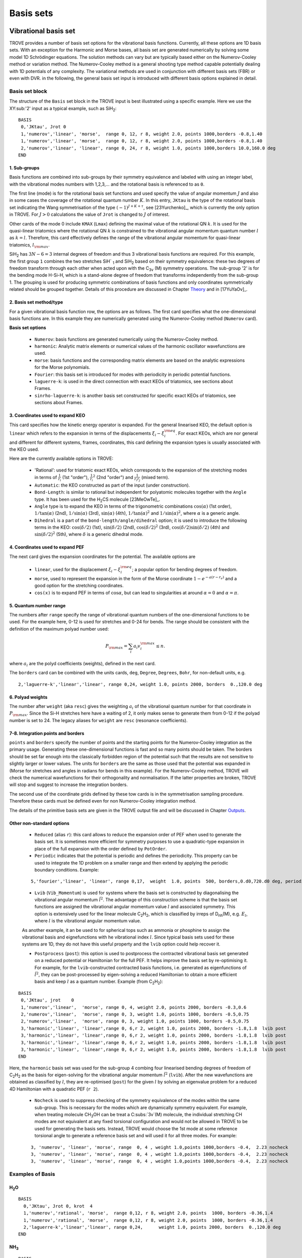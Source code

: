 Basis sets
**********

Vibrational basis set
=====================

TROVE provides a number of basis set options for the vibrational basis functions. Currently, all these options are 1D basis sets. With an exception for the Harmonic and Morse bases, all basis set are generated numerically by solving some model 1D Schrödinger equations. The solution methods can vary but are typically based either on the Numerov-Cooley method or variation method. The Numerov-Cooley method is a general shooting type method capable potentially dealing with 1D potentials of any complexity. The variational methods are used in conjunction with different basis sets (FBR) or even with DVR. in the following, the general basis set input is introduced with different basis options explained in detail.

Basis set block
---------------

The structure of the ``Basis`` set block in the TROVE input is best illustrated using a specific example. Here we use the XY\ :sub:'2' input as a typical example, such as SiH\ :sub:`2`:
::

   BASIS
    0,'JKtau', Jrot 0
    1,'numerov','linear', 'morse',  range 0, 12, r 8, weight 2.0, points 1000,borders -0.8,1.40
    1,'numerov','linear', 'morse',  range 0, 12, r 8, weight 2.0, points 1000,borders -0.8,1.40
    2,'numerov','linear', 'linear', range 0, 24, r 8, weight 1.0, points 1000,borders 10.0,160.0 deg
   END

1. Sub-groups
^^^^^^^^^^^^^

Basis functions are combined into sub-groups by their symmetry equivalence and labeled with using an integer label, with the vibrational modes numbers with 1,2,3,... and the rotational basis is referenced to as ``0``.

The first line (mode) is for the rotational basis set functions and used specify the value of  angular momentum :math:`J` and also in some cases the coverage of the rotational quantum number :math:`K`.  In this entry, ``JKtau`` is the type of the rotational basis set indicating the Wang symmetrisation of the type :math:`(-1)^{J+K+\tau}`, see [23Yurchenko]_, which is currently the only option in TROVE. For :math:`J>0` calculations the value of ``Jrot`` is changed to :math:`J` of interest.

Other cards of the mode 0 include ``KMAX`` (``Lmax``) defining the maximal value of the rotational QN :math:`k`. It is used for the quasi-linear triatomics where the rotational QN :math:`k` is constrained to the vibrational angular momentum quantum number :math:`l` as :math:`k=l`. Therefore, this card effectively defines  the range of the vibrational angular momentum for quasi-linear triatomics, :math:`l_{\rm max}`.



SiH\ :sub:`2` has :math:`3N - 6 = 3` internal degrees of freedom and thus 3 vibrational basis functions are required. For this example, the first group ``1`` combines the two stretches SiH` :sub:`1` and SiH\ :sub:`2` based on their symmetry equivalence: these two degrees of freedom transform through  each other when acted upon with the C\ :sub:`3v` (M) symmetry operations. The sub-group '2' is for the bending mode H-Si-H, which is a stand-alone degree of freedom that transforms independently from the sub-group 1. The grouping is used for producing symmetric combinations of basis functions and only coordinates symmetrically related should be grouped together. Details of this procedure are discussed in Chapter `Theory <https://spectrove.readthedocs.io/en/latest/theory.html>`__ and in [17YuYaOv]_.


2. Basis set method/type
^^^^^^^^^^^^^^^^^^^^^^^^

For a given vibrational basis function row, the options are as follows. The first card specifies what the one-dimensional basis functions are. In this example they are numerically generated using the Numerov-Cooley method (``Numerov`` card).

**Basis set options**

 - ``Numerov``: basis functions are generated numerically using the Numerov-Cooley method.
 - ``harmonic``: Analytic matrix elements or numerical values  of the harmonic oscillator wavefunctions are used.
 - ``morse``: basis functions and the corresponding matrix elements are based on the analytic expressions for the Morse polynomials.
 - ``Fourier``: this basis set is introduced for modes with periodicity in periodic potential functions.
 - ``laguerre-k``: is used in the direct connection with exact KEOs of triatomics, see sections about Frames.
 - ``sinrho-laguerre-k``: is another basis set constructed for specific exact KEOs of triatomics, see sections about Frames.


3. Coordinates used to expand KEO
^^^^^^^^^^^^^^^^^^^^^^^^^^^^^^^^^

This card specifies how the kinetic energy operator is expanded. For the general linearised KEO, the default option is ``linear`` which refers to the expansion in terms of the displacements :math:`\xi_i-\xi_i^{\rm eq}`. For exact KEOs, which are nor general and different for different systems, frames, coordinates,  this card defining the expansion types is usually associated with the KEO used.

Here are the currently available options in TROVE:

 - 'Rational': used for triatomic exact KEOs, which corresponds to the expansion of the stretching modes in terms of :math:`\frac{1}{r_i}` (1st "order"), :math:`\frac{1}{r_i}^2` (2nd "order") and :math:`\frac{1}{r_i r_j}` (mixed term).
 -  ``Automatic``: the KEO constructed as part of the input (under construction).
 - ``Bond-Length``: is similar to rational but independent for polyatomic molecules together with the ``Angle`` type. It has been used for the H\ :sub:`2`\ CS molecule [23MeOwTe]_.
 - ``Angle`` type is to expand the KEO in terms of the trigonometric combinations :math:`\cos(\alpha)` (1st order),  :math:`1/\tan(\alpha)` (2nd), :math:`1/\sin(\alpha)` (3rd), :math:`\sin(\alpha)` (4th), :math:`1/\tan(\alpha)^2` and :math:`1/\sin(\alpha)^2`, where :math:`\alpha` is a generic angle.
 - ``Dihedral`` is a part of the ``bond-length/angle/dihedral`` option; it is used to introduce the following terms in the KEO: :math:`\cos(\delta/2)` (1st), :math:`\sin(\delta/2)` (2nd), :math:`\cos(\delta/2)^2` (3rd), :math:`\cos(\delta/2)\sin(\delta/2)` (4th) and :math:`\sin(\delta/2)^2` (5th), where :math:`\delta` is a generic dihedral mode.


4. Coordinates used to expand PEF
^^^^^^^^^^^^^^^^^^^^^^^^^^^^^^^^^

The next card gives the expansion coordinates for the potential. The available options are

 - ``linear``, used for the displacement :math:`\xi_i-\xi_i^{\rm eq}`; a popular option for bending degrees of freedom.
 - ``morse``, used to represent the expansion in the form of the Morse coordinate :math:`1 - e^{-a (r-r_e)}` and a good option for the stretching coordinates.
 - ``cos(x)`` is to expand PEF in terms of :math:`\cos\alpha`, but can lead to singularities at around :math:`\alpha=0` and :math:`\alpha=\pi`.

5. Quantum number range
^^^^^^^^^^^^^^^^^^^^^^^

The numbers after ``range`` specify the range of vibrational quantum numbers of the one-dimensional functions to be used.  For the example here, 0-12 is used for stretches and 0-24 for bends. The range should be consistent with the definition of the maximum polyad number used:

.. math::

     P_{\rm max} = \sum_i a_i v_i^{\rm max} \le n.

where :math:`a_i` are the polyd coefficients (weights), defined in the next card.

The ``borders`` card can be combined with the units cards, ``deg``, ``Degree``, ``Degrees``, ``Bohr``, for non-default units, e.g.
::

     2,'laguerre-k','linear','linear', range 0,24, weight 1.0, points 2000, borders  0.,120.0 deg


6. Polyad weights
^^^^^^^^^^^^^^^^^
The number after ``weight`` (aka ``resc``) gives the weighting :math:`a_i` of the vibrational quantum number for that coordinate in :math:`P_{\rm max}`.  Since the Si-H stretches here have a waiting of 2, it only makes sense to generate them from 0-12 if the polyad number is set to 24. The legacy aliases for ``weight`` are ``resc`` (resonance coefficients).

7-8. Integration points and borders
^^^^^^^^^^^^^^^^^^^^^^^^^^^^^^^^^^^

``points`` and   ``borders`` specify the number of points and the starting points for the Numerov-Cooley integration as the primary usage. Generating these one-dimensional functions is fast and so many points should be taken.  The borders should be set far enough into the classically forbidden region of the potential such that  the results are not sensitive to slightly larger or lower values. The units for ``borders`` are the same as those used that the potential was expanded in (Morse for stretches and angles in radians for bends in this example). For the Numerov-Cooley method, TROVE will check the numerical wavefunctions for their orthogonality and normalisation. If the latter properties are broken, TROVE will stop and suggest to increase the integration borders.

The second use of the coordinate grids defined by these tow cards is in the symmetrisation sampling procedure. Therefore these cards must be defined even for non Numerov-Cooley integration method.

The details of the primitive basis sets are given in the TROVE output file and will be discussed in Chapter `Outputs <https://spectrove.readthedocs.io/en/latest/output.html>`__.

Other non-standard options
^^^^^^^^^^^^^^^^^^^^^^^^^^

 - ``Reduced`` (alias ``r``): this card allows to reduce the expansion order of PEF when used to generate the basis set. It is sometimes more efficient for symmetry purposes to use a quadratic-type expansion in place of the full expansion with the order defined by ``PotOrder``.
 - ``Periodic`` indicates that the potential is periodic and defines the periodicity. This property can be used to integrate the 1D problem on a smaller range and then extend by applying the periodic boundary conditions. Example:
 ::

     5,'fourier','linear', 'linear', range 0,17,  weight  1.0, points  500, borders,0.d0,720.d0 deg, periodic 2


 - ``Lvib`` (``Vib_Momentum``) is used for systems where the basis set is constructed by diagonalising the vibrational angular momentum :math:`\hat{l}^2`. The advantage of this construction scheme is that the basis set functions are assigned the vibrational angular momentum value :math:`l` and associated symmetry. This option is extensively used for the linear molecule C\ :sub:`2`\ H\ :sub:`2`, which is classified by irreps of D\ :sub:`nh`\ (M), e.g. :math:`E_{l}`, where :math:`l` is the vibrational angular momentum value.

 As another example, it an be used to for spherical tops such as ammonia or phosphine to assign the vibrational basis and eignefunctions with he vibrational index :math:`l`. Since typical basis sets used for these systems are 1D, they do not have this useful property and the ``lvib`` option could help recover it.


 - ``Postprocess`` (``post``): this option is used to postprocess the contracted vibrational basis set generated on a reduced potential or Hamiltonian for the full PEF. It helps improve the basis set by re-optimising it. For example, for the ``lvib``-constructed contracted basis functions, i.e. generated as eigenfunctions of :math:`\hat{l}^2`,  they can be post-processed by eigen-solving a reduced Hamiltonian to obtain a more efficient basis and keep :math:`l` as a quantum number. Example (from C\ :sub:`2`\ H\ :sub:`2`):
::

    BASIS
     0,'JKtau', jrot    0
     1,'numerov','linear',  'morse', range 0, 4, weight 2.0, points 2000, borders -0.3,0.6
     2,'numerov','linear',  'morse', range 0, 3, weight 1.0, points 1000, borders -0.5,0.75
     2,'numerov','linear',  'morse', range 0, 3, weight 1.0, points 1000, borders -0.5,0.75
     3,'harmonic','linear', 'linear',range 0, 6,r 2, weight 1.0, points 2000, borders -1.8,1.8  lvib post
     3,'harmonic','linear', 'linear',range 0, 6,r 2, weight 1.0, points 2000, borders -1.8,1.8  lvib post
     3,'harmonic','linear', 'linear',range 0, 6,r 2, weight 1.0, points 2000, borders -1.8,1.8  lvib post
     3,'harmonic','linear', 'linear',range 0, 6,r 2, weight 1.0, points 2000, borders -1.8,1.8  lvib post
    END

Here, the ``harmonic`` basis set was used for the sub-group 4 combing four linearised bending degrees of freedom of C\ :sub:`2`\ H\ :sub:`2` as the basis for eigen-solving for the vibrational angular momentum :math:`\hat{l}^2` (``lvib``). After the new wavefunctions are obtained as classified by :math:`l`, they are re-optimised (``post``) for the given :math:`l` by solving an eigenvalue problem for a reduced 4D Hamiltonian with a  quadratic PEF (``r 2``).


 - ``Nocheck`` is used to suppress checking of the symmetry equivalence of the modes within the same sub-group. This is necessary for the modes which are dynamically symmetry equivalent. For example, when treating molecule CH\ :sub:`3`\ OH can be treat a C\ :subs:`3v`\ (M) molecule, the individual stretching CH modes   are not equivalent at any fixed torsional configuration and would not be allowed in TROVE to be used for generating the basis sets. Instead, TROVE would choose the 1st mode at some reference torsional angle to generate a reference basis set and will used it for all three modes. For example:
 ::

    3, 'numerov', 'linear', 'morse', range  0, 4 , weight 1.0,points 1000,borders -0.4,  2.23 nocheck
    3, 'numerov', 'linear', 'morse', range  0, 4 , weight 1.0,points 1000,borders -0.4,  2.23 nocheck
    3, 'numerov', 'linear', 'morse', range  0, 4 , weight 1.0,points 1000,borders -0.4,  2.23 nocheck



Examples of Basis
-----------------

H\ :sub:`2`\ O
^^^^^^^^^^^^^^
::

    BASIS
      0,'JKtau', Jrot 0, krot  4
      1,'numerov','rational', 'morse',  range 0,12, r 8, weight 2.0, points  1000, borders -0.36,1.4
      1,'numerov','rational', 'morse',  range 0,12, r 8, weight 2.0, points  1000, borders -0.36,1.4
      2,'laguerre-k','linear','linear', range 0,24,      weight 1.0, points 2000, borders  0.,120.0 deg
    END


NH\ :sub:`3`
^^^^^^^^^^^^
::

    BASIS
     0,'JKtau', Jrot 2
     1,'numerov','linear',  'morse',  range 0, 4, r 8, weight 4.0, points 2000, borders -0.4,2.0
     1,'numerov','linear',  'morse',  range 0, 4, r 8, weight 4.0, points 2000, borders -0.4,2.0
     1,'numerov','linear',  'morse',  range 0, 4, r 8, weight 4.0, points 2000, borders -0.4,2.0
     2,'harmonic','linear', 'linear', range 0,12, r 2, weight 2.0, points 9000, borders -1.90,1.91
     2,'harmonic','linear', 'linear', range 0,12, r 2, weight 2.0, points 9000, borders -1.90,1.92
     3,'numerov','linear',  'linear', range 0,12, r 8, weight 1.0, points 1000, borders -55.0, 55.0 deg
    END

CH\ :sub:`4`
^^^^^^^^^^^^
::

    BASIS
       0,'JKtau', Jrot 0
       1,'numerov','linear',  'morse', r 8, range 0, 0, weight 2.0, points 1000, borders -0.45,0.9
       2,'numerov','linear',  'morse', r 8, range 0, 0, weight 2.0, points 1000, borders -0.45,0.9
       2,'numerov','linear',  'morse', r 8, range 0, 0, weight 2.0, points 1000, borders -0.45,0.9
       2,'numerov','linear',  'morse', r 8, range 0, 0, weight 2.0, points 1000, borders -0.45,0.9
       3,'numerov','linear',  'linear',r 8, range 0, 0, weight 1.0, points 1000, borders -2.10,2.10 post 
       3,'numerov','linear',  'linear',r 8, range 0, 0, weight 1.0, points 1000, borders -2.10,2.10 post 
       3,'numerov','linear',  'linear',r 8, range 0, 0, weight 1.0, points 1000, borders -2.10,2.10 post  
       4,'harmonic','linear', 'linear',r 2, range 0, 6, weight 1.0, points 4000, borders -2.20,2.20 post  
       4,'harmonic','linear', 'linear',r 2, range 0, 6, weight 1.0, points 4000, borders -2.20,2.20 post 
    END 
    

Rotational basis set
====================


For the rotational motion, the standard rigid rotor wavefunctions are used, which are then symmetrised via the Wang-combinations (all expect for some special cases of the Td symmetry) in the :math:`J-K-\tau` form as follows

.. math::
     
      \begin{split}
          &|{J,0,\tau\rangle = |J,0\rangle, \quad \tau =  J\; \hbox{mod}\; 2 , \\
          &|J,K,\tau=0\rangle = \frac{1}{\sqrt{2}} \left[ |J,K,m\rangle + (-1)^{J+K} |J,-K,m\rangle  \right],\\
          &|J,K,\tau=1\rangle = \frac{i (-1)^{\sigma} }{\sqrt{2}} \left[ |J,K,m\rangle - (-1)^{J+K} |J,-K,m\rangle  \right].
          \end{split}
      
       
Here :math:`K=|k|`, :math:`\tau_{\rm rot}` is the value associated with the parity of :math:`\ket{J,K,\tau_{\rm rot}}`  and :math:`m` is omitted on the left-hand side for simplicity's sake.  :math:`K` is the rotational quantum number (:math:`K_a` or :math:`K_c`, depending on the orientation of the :math:`z` axis). The sign of :math:`k` is, however, not a physically meaningful quantity of a rotational eigen-state, but the parity :math:`\tau_{\rm rot}` is. :math:`\sigma_{\rm rot} = K\, {\rm mod}\, 3`. The symmetry classification must be implemented for each molecule/symmetry case as part of the subroutines ML_rotsymmetry_<MOLECULE> for each nodule mol_<MOLECULE>.f90. Once implemented, there is nothing else to be specified in the input file as far as the rotational basis set is concerned, except to set the value of :math:`J`:
::
::

    BASIS
       0,'JKtau', Jrot 15
    .....
    

For a Td symmetry molecule like methane or silane, the symmetry-adapted rotational functions are obtained as linear combinations of $\ket{J,k,m}$ with $k=-J\ldots J$, spanning multiple values of :math:`k`. Therefore, the rotational quantum number $K$ can no longer be used for classification of these symmetrised rigid-rotor combinations. Instead they can be labelled  as $\ket{J,\Gamma,n}$, where $\Gamma$ is the symmetry and $n$ is a counting index:

.. math::
    
    |J,\Gamma,n\rangle = \sum_{k} T_{n,k}^{(J,\Gamma)} |J,k,m\rangle.
     

The coefficients :math:`T_{n,k}^{(J,\Gamma)}` are generated based on the symmetry properties of the transformations of  the Euler angles in :math:`|J,k,m\rangle`. All expansion coefficients required for this symmetry adaptation are generated automatically as part a numerical procedure. For this type of molecules, it is necessary to switch on by placing the card  ``rotsym euler`` inside the ``CONTRACTION`` block, e.g.
::
      
     CONTRACTION
        Npolyads      14   
        rotsym        euler
        model j=0
     END
     



 
